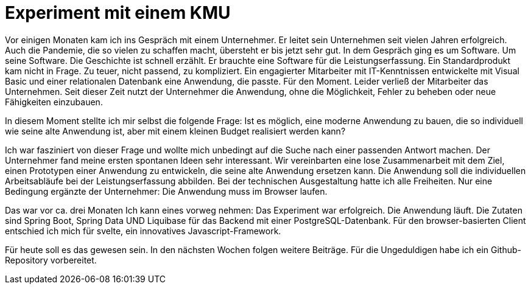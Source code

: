 = Experiment mit einem KMU

Vor einigen Monaten kam ich ins Gespräch mit einem Unternehmer.
Er leitet sein Unternehmen seit vielen Jahren erfolgreich.
Auch die Pandemie, die so vielen zu schaffen macht, übersteht er bis jetzt sehr gut.
In dem Gespräch ging es um Software.
Um seine Software.
Die Geschichte ist schnell erzählt.
Er brauchte eine Software für die Leistungserfassung. 
Ein Standardprodukt kam nicht in Frage. 
Zu teuer, nicht passend, zu kompliziert. 
Ein engagierter Mitarbeiter mit IT-Kenntnissen entwickelte mit Visual Basic und einer relationalen Datenbank eine Anwendung, die passte. 
Für den Moment. 
Leider verließ der Mitarbeiter das Unternehmen. 
Seit dieser Zeit nutzt der Unternehmer die Anwendung, ohne die Möglichkeit, Fehler zu beheben oder neue Fähigkeiten einzubauen.

In diesem Moment stellte ich mir selbst die folgende Frage:
Ist es möglich, eine moderne Anwendung zu bauen, die so individuell wie seine alte Anwendung ist, aber mit einem kleinen Budget realisiert werden kann?

Ich war fasziniert von dieser Frage und wollte mich unbedingt auf die Suche nach einer passenden Antwort machen.
Der Unternehmer fand meine ersten spontanen Ideen sehr interessant.
Wir vereinbarten eine lose Zusammenarbeit mit dem Ziel, einen Prototypen einer Anwendung zu entwickeln, die seine alte Anwendung ersetzen kann.
Die Anwendung soll die individuellen Arbeitsabläufe bei der Leistungserfassung abbilden.
Bei der technischen Ausgestaltung hatte ich alle Freiheiten.
Nur eine Bedingung ergänzte der Unternehmer:
Die Anwendung muss im Browser laufen.

Das war vor ca. drei Monaten
Ich kann eines vorweg nehmen:
Das Experiment war erfolgreich.
Die Anwendung läuft.
Die Zutaten sind Spring Boot, Spring Data UND Liquibase für das Backend mit einer PostgreSQL-Datenbank.
Für den browser-basierten Client entschied ich mich für svelte, ein innovatives Javascript-Framework.

Für heute soll es das gewesen sein.
In den nächsten Wochen folgen weitere Beiträge.
Für die Ungeduldigen habe ich ein Github-Repository vorbereitet.
